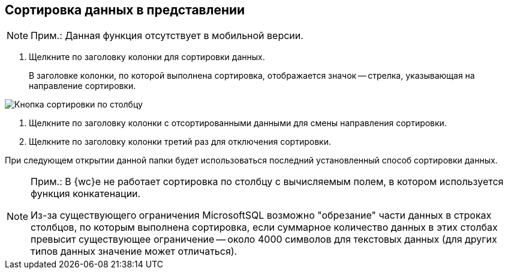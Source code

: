 
== Сортировка данных в представлении

[NOTE]
====
[.note__title]#Прим.:# Данная функция отсутствует в мобильной версии.
====

. [.ph .cmd]#Щелкните по заголовку колонки для сортировки данных.#
+
В заголовке колонки, по которой выполнена сортировка, отображается значок -- стрелка, указывающая на направление сортировки.

image::viewarea_sort_butt.png[Кнопка сортировки по столбцу]
. [.ph .cmd]#Щелкните по заголовку колонки с отсортированными данными для смены направления сортировки.#
. [.ph .cmd]#Щелкните по заголовку колонки третий раз для отключения сортировки.#

При следующем открытии данной папки будет использоваться последний установленный способ сортировки данных.

[NOTE]
====
[.note__title]#Прим.:# В {wc}е не работает сортировка по столбцу с вычисляемым полем, в котором используется функция конкатенации.

Из-за существующего ограничения MicrosoftSQL возможно "обрезание" части данных в строках столбцов, по которым выполнена сортировка, если суммарное количество данных в этих столбах превысит существующее ограничение -- около 4000 символов для текстовых данных (для других типов данных значение может отличаться).
====
